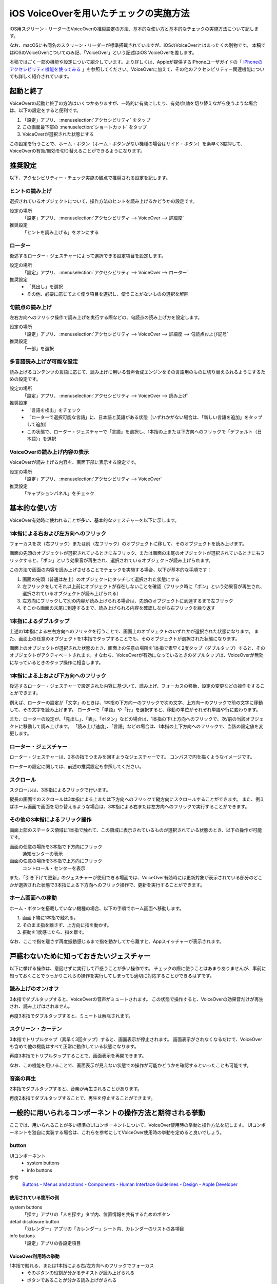 .. _exp-screen-reader-check-ios-voiceover:

#######################################
iOS VoiceOverを用いたチェックの実施方法
#######################################

iOS用スクリーン・リーダーのVoiceOverの推奨設定の方法、基本的な使い方と基本的なチェックの実施方法について記します。

なお、macOSにも同名のスクリーン・リーダーが標準搭載されていますが、iOSのVoiceOverとはまったくの別物です。
本稿ではiOSのVoiceOverについてのみ記、「VoiceOver」という記述はiOS VoiceOverを差します。

本稿ではごく一部の機能や設定について紹介しています。より詳しくは、Appleが提供するiPhoneユーザガイドの「 `iPhoneのアクセシビリティ機能を使ってみる <https://support.apple.com/ja-jp/guide/iphone/iph3e2e4367/16.0/ios/16.0>`_ 」を参照してください。VoiceOverに加えて、その他のアクセシビリティー関連機能についても詳しく紹介されています。

**********
起動と終了
**********

VoiceOverの起動と終了の方法はいくつかありますが、一時的に有効にしたり、有効/無効を切り替えながら使うような場合は、以下の設定をすると便利です。

1. 「設定」アプリ、 :menuselection:`アクセシビリティ` をタップ
2. この画面最下部の :menuselection:`ショートカット` をタップ
3. VoiceOverが選択された状態にする

この設定を行うことで、ホーム・ボタン（ホーム・ボタンがない機種の場合はサイド・ボタン）を素早く3度押して、VoiceOverの有効/無効を切り替えることができるようになります。

********
推奨設定
********

以下、アクセシビリティー・チェック実施の観点で推奨される設定を記します。

ヒントの読み上げ
================

選択されているオブジェクトについて、操作方法のヒントを読み上げるかどうかの設定です。

設定の場所
   「設定」アプリ、 :menuselection:`アクセシビリティ --> VoiceOver --> 詳細度`
推奨設定
   「ヒントを読み上げる」をオンにする

ローター
========

後述するローター・ジェスチャーによって選択できる設定項目を設定します。

設定の場所
   「設定」アプリ、 :menuselection:`アクセシビリティ --> VoiceOver --> ローター`
推奨設定
   *  「見出し」を選択
   *  その他、必要に応じてよく使う項目を選択し、使うことがないものの選択を解除

句読点の読み上げ
================

左右方向へのフリック操作で読み上げを実行する際などの、句読点の読み上げ方を設定します。

設定の場所
   「設定」アプリ、 :menuselection:`アクセシビリティ --> VoiceOver --> 詳細度 --> 句読点および記号`
推奨設定
   「一部」を選択

.. _exp-sr-iosvo-multilingual-setting:

多言語読み上げが可能な設定
==========================

読み上げるコンテンツの言語に応じて、読み上げに用いる音声合成エンジンをその言語用のものに切り替えられるようにするための設定です。

設定の場所
   「設定」アプリ、 :menuselection:`アクセシビリティ --> VoiceOver --> 読み上げ`
推奨設定
   *  「言語を検出」をチェック
   *  「ローターで選択可能な言語」に、日本語と英語がある状態（いずれかがない場合は、「新しい言語を追加」をタップして追加）
   *  この状態で、ローター・ジェスチャーで「言語」を選択し、1本指の上または下方向へのフリックで「デフォルト（日本語）」を選択

VoiceOverの読み上げ内容の表示
=============================

VoiceOverが読み上げる内容を、画面下部に表示する設定です。

設定の場所
   「設定」アプリ、 :menuselection:`アクセシビリティ --> VoiceOver`
推奨設定
   「キャプションパネル」をチェック

**************
基本的な使い方
**************

VoiceOver有効時に使われることが多い、基本的なジェスチャーを以下に示します。

.. _exp-sr-iosvo-one-finger-horizontal-flick:

1本指による右および左方向へのフリック
=====================================

フォーカスを次（右フリック）または前（左フリック）のオブジェクトに移して、そのオブジェクトを読み上げます。

画面の先頭のオブジェクトが選択されているときに左フリック、または画面の末尾のオブジェクトが選択されているときに右フリックすると、「ポン」という効果音が再生され、選択されているオブジェクトが読み上げられます。

この方法で画面の内容を読み上げさせることでチェックを実施する場合、以下が基本的な手順です：

1. 画面の先頭（普通は左上）のオブジェクトにタッチして選択された状態にする
2. 左フリックをしてそれ以上前にオブジェクトが存在しないことを確認（フリック時に「ポン」という効果音が再生され、選択されているオブジェクトが読み上げられる）
3. 左方向にフリックして別の内容が読み上げられる場合は、先頭のオブジェクトに到達するまで左フリック
4. そこから画面の末尾に到達するまで、読み上げられる内容を確認しながら右フリックを繰り返す

1本指によるダブルタップ
=======================

上述の1本指による左右方向へのフリックを行うことで、画面上のオブジェクトのいずれかが選択された状態になります。
また、画面上の任意のオブジェクトを1本指でタップすることでも、そのオブジェクトが選択された状態になります。

画面上のオブジェクトが選択された状態のとき、画面上の任意の場所を1本指で素早く2度タップ（ダブルタップ）すると、そのオブジェクトがアクティベートされます。すなわち、VoiceOverが有効になっているときのダブルタップは、VoiceOverが無効になっているときのタップ操作に相当します。

.. _exp-sr-iosvo-one-finger-vertical-flick:

1本指による上および下方向へのフリック
=====================================

後述するローター・ジェスチャーで設定された内容に基づいて、読み上げ、フォーカスの移動、設定の変更などの操作をすることができます。

例えば、ローターの設定が「文字」のときは、1本指の下方向ーのフリックで次の文字、上方向ーのフリックで前の文字に移動して、その文字を読み上げます。
ローターで「単語」や「行」を選択すると、移動の単位がそれぞれ単語や行に変わります。

また、ローターの設定が、「見出し」、「表」、「ボタン」などの場合は、1本指の下/上方向へのフリックで、次/前の当該オブジェクトに移動して読み上げます。
「読み上げ速度」、「言語」などの場合は、1本指の上下方向へのフリックで、当該の設定値を変更します。

ローター・ジェスチャー
======================

ローター・ジェスチャーは、2本の指でつまみを回すようなジェスチャーです。
コンパスで円を描くようなイメージです。

ローターの設定に関しては、前述の推奨設定も参照してください。

スクロール
==========

スクロールは、3本指によるフリックで行います。

縦長の画面でのスクロールは3本指による上または下方向へのフリックで縦方向にスクロールすることができます。
また、例えばホーム画面で画面を切り替えるような場合は、3本指による右または左方向へのフリックで実行することができます。

その他の3本指によるフリック操作
===============================

画面上部のステータス領域に1本指で触れて、この領域に表示されているものが選択されている状態のとき、以下の操作が可能です。

画面の任意の場所を3本指で下方向にフリック
   通知センターの表示
画面の任意の場所を3本指で上方向にフリック
   コントロール・センターを表示

また、「引き下げて更新」のジェスチャーが使用できる場面では、VoiceOver有効時には更新対象が表示されている部分のどこかが選択された状態で3本指による下方向へのフリック操作で、更新を実行することができます。

ホーム画面への移動
==================

ホーム・ボタンを搭載していない機種の場合、以下の手順でホーム画面へ移動します。

1. 画面下端に1本指で触れる。
2. そのまま指を離さず、上方向に指を動かす。
3. 振動を1度感じたら、指を離す。

なお、ここで指を離さず再度振動感じるまで指を動かしてから離すと、Appスイッチャーが表示されます。

******************************************
戸惑わないために知っておきたいジェスチャー
******************************************

以下に挙げる操作は、意図せずに実行して戸惑うことが多い操作です。
チェックの際に使うことはあまりありませんが、事前に知っておくことでうっかりこれらの操作を実行してしまっても適切に対応することができるはずです。

読み上げのオン/オフ
===================

3本指でダブルタップすると、VoiceOverの音声がミュートされます。
この状態で操作すると、VoiceOverの効果音だけが再生され、読み上げはされません。

再度3本指でダブルタップすると、ミュートは解除されます。

スクリーン・カーテン
====================

3本指でトリプルタップ（素早く3回タップ）すると、画面表示が停止されます。
画面表示がされなくなるだけで、VoiceOverも含めて他の機能はすべて正常に動作している状態になります。

再度3本指でトリプルタップすることで、画面表示を再開できます。

なお、この機能を用いることで、画面表示が見えない状態での操作が可能かどうかを確認するといったことも可能です。

音楽の再生
==========

2本指でダブルタップすると、音楽が再生されることがあります。

再度2本指でダブルタップすることで、再生を停止することができます。

**********************************************************
一般的に用いられるコンポーネントの操作方法と期待される挙動
**********************************************************

ここでは、用いられることが多い標準のUIコンポーネントについて、VoiceOver使用時の挙動と操作方法を記します。
UIコンポーネントを独自に実装する場合は、これらを参考にしてVoiceOver使用時の挙動を定めると良いでしょう。

button
======

UIコンポーネント
   *  system buttons
   *  info buttons
参考
   `Buttons - Menus and actions - Components - Human Interface Guidelines - Design - Apple Developer <https://developer.apple.com/design/human-interface-guidelines/components/menus-and-actions/buttons/>`_

使用されている箇所の例
----------------------

system buttons
   「探す」アプリの「人を探す」タブ内、位置情報を共有するためのボタン
detail disclosure button
   「カレンダー」アプリの「カレンダー」シート内、カレンダーのリストの各項目
info buttons
   「設定」アプリの各設定項目

VoiceOver利用時の挙動
---------------------

1本指で触れる、または1本指による右/左方向へのフリックでフォーカス
   *  そのボタンの役割が分かるテキストが読み上げられる
   *  ボタンであることが分かる読み上げがされる
1本指によるダブルタップ
   *  ボタンがアクティベートされる

実装のポイント
--------------

*  ``trait`` に ``button`` を指定する
*  ``label`` にボタンの役割を示すテキストを指定する

label
=====

UIコンポーネント
   label
参考
   `Labels - Layout and organization - Components - Human Interface Guidelines - Design - Apple Developer <https://developer.apple.com/design/human-interface-guidelines/components/layout-and-organization/labels/>`_

使用されている箇所の例
----------------------

「ヘルスケア」アプリ、「概要」タブ内、 :menuselection:`プロフィール --> メディカルID` の画面内に表示されている項目

VoiceOver利用時の挙動
---------------------

1本指で触れる、または1本指による右/左方向へのフリックでフォーカス
   ラベルの内容が読み上げられる

page control
============

UIコンポーネント
   page control
参考
   `Page controls - Presentation - Components - Human Interface Guidelines - Design - Apple Developer <https://a11y-guidelines.freee.co.jp/explanations/screen-reader-check-ios-voiceover.html>`_

使用されている箇所の例
----------------------

「天気」アプリの画面下部、天気を表示する地点を切り替えるコントロール

VoiceOver利用時の挙動
---------------------

1本指で触れる、または1本指による右/左方向へのフリックでフォーカス
   *  なにを変更するためのコントロールかが分かる読み上げがされる
   *  現在選択されている項目が読み上げられる
   *  現在選択されている項目が、全部でいくつある項目のうちのいくつ目かが分かる読み上げがされる
   *  選択を変更できることが分かる読み上げがされる（例：「調整可能」などと発声する）
1本指による上または下方向へのフリック
   *  選択項目が変更され※、変更後の状態を読み上げる

※このとき、ローターで「値を調整」が選択されている必要があります。通常は、フォーカスされた時に自動的にこの設定になります。

picker
======

UIコンポーネント
   picker
参考
   `Pickers - Selection and input - Components - Human Interface Guidelines - Design - Apple Developer <https://developer.apple.com/design/human-interface-guidelines/components/selection-and-input/pickers/>`_

使用されている箇所の例
----------------------

「ヘルスケア」アプリの「概要」タブ内、 :menuselection:`プロフィール --> ヘルスケアの詳細 --> 編集 --> 生年月日`

VoiceOver利用時の挙動
---------------------

1本指で触れる、または1本指による右/左方向へのフリックでフォーカス
   *  現在選択されている項目が読み上げられる
   *  現在選択されている項目が、全部でいくつある項目のうちのいくつ目かが分かる読み上げがされる
   *  選択を変更できることが分かる読み上げがされる（例：「調整可能」や「ピッカー項目」などと発声する）
1本指による上または下方向へのフリック
   *  選択状態が変更され※、変更後の状態を読み上げる

※このとき、ローターで「値を調整」が選択されている必要があります。通常は、フォーカスされた時に自動的にこの設定になります。

segmented control
=================

UIコンポーネント
   segmented control
参考
   `Segmented controls - Selection and input - Components - Human Interface Guidelines - Design - Apple Developer <https://developer.apple.com/design/human-interface-guidelines/components/selection-and-input/segmented-controls/>`_

使用されている箇所の例
----------------------

「マップ」アプリの「地図モード」をタップすると表示される、地図の表示モードを切り替える画面

VoiceOver利用時の挙動
---------------------

1本指で触れる、または1本指による右/左方向へのフリックでフォーカス
   *  そのセグメントの内容が分かるテキストが読み上げられる
   *  そのセグメントの選択状態が分かる読み上げがされる（選択状態の場合は「選択中」といった発声があり、選択されていない場合には選択状態に関する発声がない）
1本指によるダブルタップ
   *  そのセグメントが選択状態になり、選択状態が変わったことが分かる読み上げがされる

slider
======

UIコンポーネント
   slider
参考
   `Sliders - Selection and input - Components - Human Interface Guidelines - Design - Apple Developer <https://developer.apple.com/design/human-interface-guidelines/components/selection-and-input/sliders/>`_

使用されている箇所の例
----------------------

「設定」アプリの「画面表示と明るさ」内、「画面の明るさ」のコントロール

VoiceOver利用時の挙動
---------------------

1本指で触れる、または1本指による右/左方向へのフリックでフォーカス
   *  なにを変更するためのコントロールかが分かる読み上げがされる
   *  現在の設定値が読み上げられる
   *  値を変更できることが分かる読み上げがされる（例：「調整可能」などと発声する）
1本指による上または下方向へのフリック
   *  値が変更され※、変更後の値を読み上げる

※このとき、ローターで「値を調整」が選択されている必要があります。通常は、フォーカスされた時に自動的にこの設定になります。

実装のポイント
--------------

*  ``trait`` に ``slider`` を指定する
*  ``label`` に変更対象が分かるテキストを指定する
*  ``value`` に現在の値を指定する

toggle
======

UIコンポーネント
   toggle
参考
   `Toggles - Selection and input - Components - Human Interface Guidelines - Design - Apple Developer <https://developer.apple.com/design/human-interface-guidelines/components/selection-and-input/toggles/>`_

使用されている箇所の例
----------------------

「設定」アプリの「サウンドと触覚」内、「画面の明るさ」のコントロール

VoiceOver利用時の挙動
---------------------

1本指で触れる、または1本指による右/左方向へのフリックでフォーカス
   *  なにを変更するためのコントロールかが分かる読み上げがされる
   *  現在の選択状態（オン/オフ）が読み上げられる
1本指によるダブルタップ
   選択状態が切り替わり、変更後の状態が読み上げられる

text field
==========

UIコンポーネント
   text field
参考
   `Text fields - Selection and input - Components - Human Interface Guidelines - Design - Apple Developer - Google Chrome <https://developer.apple.com/design/human-interface-guidelines/components/selection-and-input/text-fields/>`_

使用されている箇所の例
----------------------

「設定」アプリ、 :menuselection:`メール --> アカウント --> アカウント追加 --> iCloudアカウント` の、Apple IDを入力するフィールド

VoiceOver利用時の挙動
---------------------

1本指で触れる、または1本指による右/左方向へのフリックでフォーカス
   *  なにを変更するためのコントロールかが分かる読み上げがされる
   *  text fieldであることが分かる読み上げがされる
   *  現在入力されている値、またはプレイスホルダーとして表示されている値が読み上げられる
1本指によるダブルタップ
   *  編集可能な状態に切り替わる
   *  画面上に表示されたキーボードから入力ができる
   *  外付けのキーボードが接続されている場合は、そのキーボードからも入力ができる
編集可能な状態での1本指による上または下方向へのフリック
   *  ローターの設定※に応じてカーソルが移動し、移動した範囲の入力内容が読み上げられる

※ローターの設定が、「文字」の場合は1文字ずつ、「単語」の場合は1単語ずつ、「行」の場合は1行ずつ移動します。

